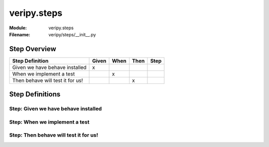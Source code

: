 .. _docid.steps.veripy.steps:
.. index:: veripy.steps

======================================================================
veripy.steps
======================================================================

:Module:   veripy.steps
:Filename: veripy/steps/__init__.py

Step Overview
=============


================================ ===== ==== ==== ====
Step Definition                  Given When Then Step
================================ ===== ==== ==== ====
Given we have behave installed     x                 
When we implement a test                 x           
Then behave will test it for us!              x      
================================ ===== ==== ==== ====

Step Definitions
================

.. index:: 
    single: Given step; Given we have behave installed

.. _given we have behave installed:

**Step:** Given we have behave installed
----------------------------------------

.. todo::
    Step definition description is missing.

.. index:: 
    single: When step; When we implement a test

.. _when we implement a test:

**Step:** When we implement a test
----------------------------------

.. todo::
    Step definition description is missing.

.. index:: 
    single: Then step; Then behave will test it for us!

.. _then behave will test it for us!:

**Step:** Then behave will test it for us!
------------------------------------------

.. todo::
    Step definition description is missing.


